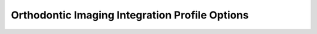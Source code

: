 .. _oip_integration_profile_options:

Orthodontic Imaging Integration Profile Options
===============================================

